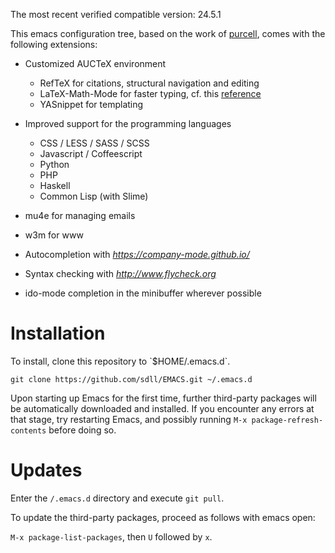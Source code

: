 The most recent verified compatible version: 24.5.1

This emacs configuration tree, based on the work of [[https://github.com/purcell/emacs.d][purcell]], comes
with the following extensions:

+ Customized AUCTeX environment

  - RefTeX for citations, structural navigation and editing
  - LaTeX-Math-Mode for faster typing, cf. this [[http://tilda.univ-lille1.fr/wp-content/uploads/2012/08/tex-ref.pdf][reference]]
  - YASnippet for templating

+ Improved support for the programming languages

  - CSS / LESS / SASS / SCSS
  - Javascript / Coffeescript
  - Python
  - PHP
  - Haskell
  - Common Lisp (with Slime)

+ mu4e for managing emails

+ w3m for www

+ Autocompletion with [[company][https://company-mode.github.io/]]

+ Syntax checking with [[flycheck][http://www.flycheck.org]]

+ ido-mode completion in the minibuffer wherever possible

* Installation

  To install, clone this repository to `$HOME/.emacs.d`.

  #+BEGIN_SRC
  git clone https://github.com/sdll/EMACS.git ~/.emacs.d
  #+END_SRC

  Upon starting up Emacs for the first time, further third-party
  packages will be automatically downloaded and installed. If you
  encounter any errors at that stage, try restarting Emacs, and possibly
  running ~M-x package-refresh-contents~ before doing so.

* Updates

  Enter the ~/.emacs.d~ directory and execute ~git pull~.

  To update the third-party packages, proceed as follows with emacs open:

  ~M-x package-list-packages~, then ~U~ followed by ~x~.
